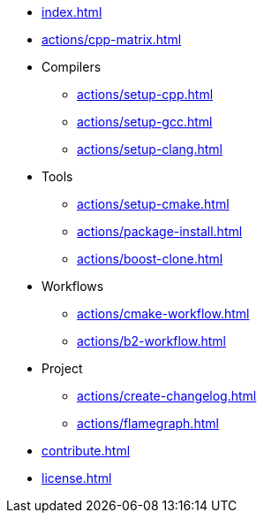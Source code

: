 * xref:index.adoc[]
* xref:actions/cpp-matrix.adoc[]
* Compilers
** xref:actions/setup-cpp.adoc[]
** xref:actions/setup-gcc.adoc[]
** xref:actions/setup-clang.adoc[]
* Tools
** xref:actions/setup-cmake.adoc[]
** xref:actions/package-install.adoc[]
** xref:actions/boost-clone.adoc[]
* Workflows
** xref:actions/cmake-workflow.adoc[]
** xref:actions/b2-workflow.adoc[]
* Project
** xref:actions/create-changelog.adoc[]
** xref:actions/flamegraph.adoc[]
* xref:contribute.adoc[]
* xref:license.adoc[]


